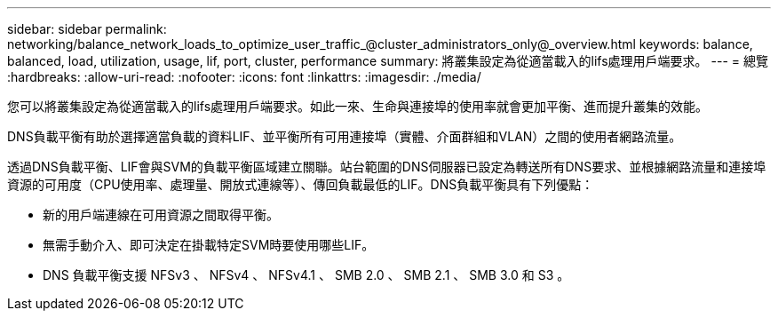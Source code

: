 ---
sidebar: sidebar 
permalink: networking/balance_network_loads_to_optimize_user_traffic_@cluster_administrators_only@_overview.html 
keywords: balance, balanced, load, utilization, usage, lif, port, cluster, performance 
summary: 將叢集設定為從適當載入的lifs處理用戶端要求。 
---
= 總覽
:hardbreaks:
:allow-uri-read: 
:nofooter: 
:icons: font
:linkattrs: 
:imagesdir: ./media/


[role="lead"]
您可以將叢集設定為從適當載入的lifs處理用戶端要求。如此一來、生命與連接埠的使用率就會更加平衡、進而提升叢集的效能。

DNS負載平衡有助於選擇適當負載的資料LIF、並平衡所有可用連接埠（實體、介面群組和VLAN）之間的使用者網路流量。

透過DNS負載平衡、LIF會與SVM的負載平衡區域建立關聯。站台範圍的DNS伺服器已設定為轉送所有DNS要求、並根據網路流量和連接埠資源的可用度（CPU使用率、處理量、開放式連線等）、傳回負載最低的LIF。DNS負載平衡具有下列優點：

* 新的用戶端連線在可用資源之間取得平衡。
* 無需手動介入、即可決定在掛載特定SVM時要使用哪些LIF。
* DNS 負載平衡支援 NFSv3 、 NFSv4 、 NFSv4.1 、 SMB 2.0 、 SMB 2.1 、 SMB 3.0 和 S3 。

